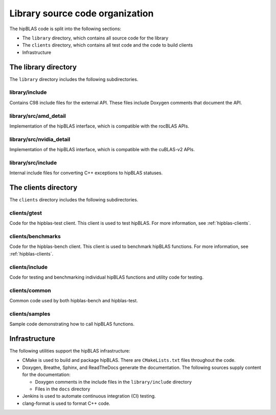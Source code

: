 .. meta::
  :description: Documentation of the hipBLAS library source code organization
  :keywords: hipBLAS, rocBLAS, BLAS, ROCm, API, Linear Algebra, documentation, library, organization

.. _hipblas-orga:

**********************************
Library source code organization
**********************************

The hipBLAS code is split into the following sections:

* The ``library`` directory, which contains all source code for the library
* The ``clients`` directory, which contains all test code and the code to build clients
* Infrastructure

The library directory
--------------------------

The ``library`` directory includes the following subdirectories.

library/include
^^^^^^^^^^^^^^^^^

Contains C98 include files for the external API. These files include Doxygen
comments that document the API.

library/src/amd_detail
^^^^^^^^^^^^^^^^^^^^^^^^^

Implementation of the hipBLAS interface, which is compatible with the rocBLAS APIs.

library/src/nvidia_detail
^^^^^^^^^^^^^^^^^^^^^^^^^

Implementation of the hipBLAS interface, which is compatible with the cuBLAS-v2 APIs.

library/src/include
^^^^^^^^^^^^^^^^^^^^^^^^^

Internal include files for converting C++ exceptions to hipBLAS statuses.

The clients directory
-----------------------

The ``clients`` directory includes the following subdirectories.

clients/gtest
^^^^^^^^^^^^^^^^^^^^^^^^^

Code for the hipblas-test client. This client is used to test hipBLAS. For
more information, see :ref:`hipblas-clients`. 

clients/benchmarks
^^^^^^^^^^^^^^^^^^^^^^^^^

Code for the hipblas-bench client. This client is used to benchmark hipBLAS functions.
For more information, see :ref:`hipblas-clients`. 

clients/include
^^^^^^^^^^^^^^^^^^^^^^^^^

Code for testing and benchmarking individual hipBLAS functions and utility code for testing.

clients/common
^^^^^^^^^^^^^^^^^^^^^^^^^

Common code used by both hipblas-bench and hipblas-test.

clients/samples
^^^^^^^^^^^^^^^^^^^^^^^^^

Sample code demonstrating how to call hipBLAS functions.

Infrastructure
--------------

The following utilities support the hipBLAS infrastructure:

*  CMake is used to build and package hipBLAS. There are ``CMakeLists.txt`` files throughout the code.
*  Doxygen, Breathe, Sphinx, and ReadTheDocs generate the documentation. The following sources supply
   content for the documentation:

   *  Doxygen comments in the include files in the ``library/include`` directory 
   *  Files in the ``docs`` directory

*  Jenkins is used to automate continuous integration (CI) testing.
*  clang-format is used to format C++ code.
